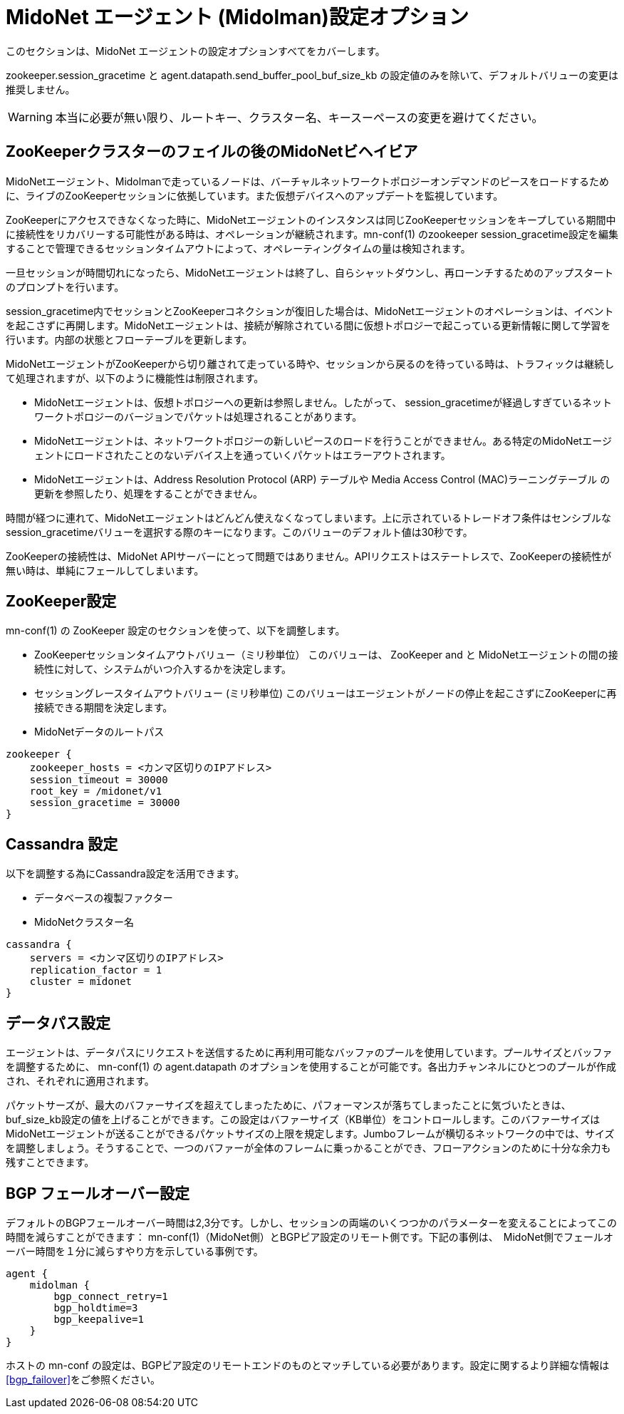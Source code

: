 [[midolman_configuration_options]]
= MidoNet エージェント (Midolman)設定オプション

このセクションは、MidoNet エージェントの設定オプションすべてをカバーします。

+zookeeper.session_gracetime+ と +agent.datapath.send_buffer_pool_buf_size_kb+
の設定値のみを除いて、デフォルトバリューの変更は推奨しません。

[WARNING]
本当に必要が無い限り、ルートキー、クラスター名、キースーペースの変更を避けてください。

++++
<?dbhtml stop-chunking?>
++++

== ZooKeeperクラスターのフェイルの後のMidoNetビヘイビア

MidoNetエージェント、Midolmanで走っているノードは、バーチャルネットワークトポロジーオンデマンドのピースをロードするために、ライブのZooKeeperセッションに依拠しています。また仮想デバイスへのアップデートを監視しています。

ZooKeeperにアクセスできなくなった時に、MidoNetエージェントのインスタンスは同じZooKeeperセッションをキープしている期間中に接続性をリカバリーする可能性がある時は、オペレーションが継続されます。mn-conf(1) のzookeeper
session_gracetime設定を編集することで管理できるセッションタイムアウトによって、オペレーティングタイムの量は検知されます。

一旦セッションが時間切れになったら、MidoNetエージェントは終了し、自らシャットダウンし、再ローンチするためのアップスタートのプロンプトを行います。

session_gracetime内でセッションとZooKeeperコネクションが復旧した場合は、MidoNetエージェントのオペレーションは、イベントを起こさずに再開します。MidoNetエージェントは、接続が解除されている間に仮想トポロジーで起こっている更新情報に関して学習を行います。内部の状態とフローテーブルを更新します。

MidoNetエージェントがZooKeeperから切り離されて走っている時や、セッションから戻るのを待っている時は、トラフィックは継続して処理されますが、以下のように機能性は制限されます。

* MidoNetエージェントは、仮想トポロジーへの更新は参照しません。したがって、
session_gracetimeが経過しすぎているネットワークトポロジーのバージョンでパケットは処理されることがあります。

* MidoNetエージェントは、ネットワークトポロジーの新しいピースのロードを行うことができません。ある特定のMidoNetエージェントにロードされたことのないデバイス上を通っていくパケットはエラーアウトされます。

* MidoNetエージェントは、Address Resolution Protocol (ARP) テーブルや Media Access Control (MAC)ラーニングテーブル の更新を参照したり、処理をすることができません。

時間が経つに連れて、MidoNetエージェントはどんどん使えなくなってしまいます。上に示されているトレードオフ条件はセンシブルなsession_gracetimeバリューを選択する際のキーになります。このバリューのデフォルト値は30秒です。

ZooKeeperの接続性は、MidoNet APIサーバーにとって問題ではありません。APIリクエストはステートレスで、ZooKeeperの接続性が無い時は、単純にフェールしてしまいます。

== ZooKeeper設定

+mn-conf(1)+ の ZooKeeper 設定のセクションを使って、以下を調整します。

* ZooKeeperセッションタイムアウトバリュー（ミリ秒単位） このバリューは、 ZooKeeper and と MidoNetエージェントの間の接続性に対して、システムがいつ介入するかを決定します。

* セッショングレースタイムアウトバリュー (ミリ秒単位) このバリューはエージェントがノードの停止を起こさずにZooKeeperに再接続できる期間を決定します。

* MidoNetデータのルートパス

[source]
----
zookeeper {
    zookeeper_hosts = <カンマ区切りのIPアドレス>
    session_timeout = 30000
    root_key = /midonet/v1
    session_gracetime = 30000
}
----

== Cassandra 設定

以下を調整する為にCassandra設定を活用できます。

* データベースの複製ファクター

* MidoNetクラスター名

[source]
----
cassandra {
    servers = <カンマ区切りのIPアドレス>
    replication_factor = 1
    cluster = midonet
}
----

== データパス設定

エージェントは、データパスにリクエストを送信するために再利用可能なバッファのプールを使用しています。プールサイズとバッファを調整するために、 mn-conf(1) の +agent.datapath+ のオプションを使用することが可能です。各出力チャンネルにひとつのプールが作成され、それぞれに適用されます。

パケットサーズが、最大のバファーサイズを超えてしまったために、パフォーマンスが落ちてしまったことに気づいたときは、buf_size_kb設定の値を上げることができます。この設定はバファーサイズ（KB単位）をコントロールします。このバファーサイズはMidoNetエージェントが送ることができるパケットサイズの上限を規定します。Jumboフレームが横切るネットワークの中では、サイズを調整しましょう。そうすることで、一つのバファーが全体のフレームに乗っかることができ、フローアクションのために十分な余力も残すことできます。

== BGP フェールオーバー設定

デフォルトのBGPフェールオーバー時間は2,3分です。しかし、セッションの両端のいくつつかのパラメーターを変えることによってこの時間を減らすことができます： +mn-conf(1)+（MidoNet側）とBGPピア設定のリモート側です。下記の事例は、　MidoNet側でフェールオーバー時間を１分に減らすやり方を示している事例です。

[source]
----
agent {
    midolman {
        bgp_connect_retry=1
        bgp_holdtime=3
        bgp_keepalive=1
    }
}
----

ホストの mn-conf の設定は、BGPピア設定のリモートエンドのものとマッチしている必要があります。設定に関するより詳細な情報はxref:bgp_failover[]をご参照ください。
